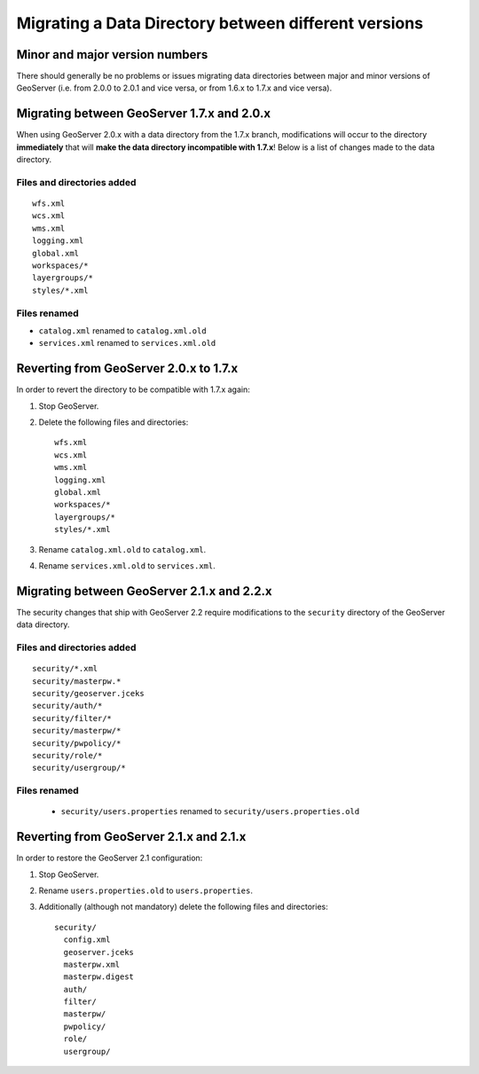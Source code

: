 .. _migrating_data_directory:

Migrating a Data Directory between different versions
=====================================================

Minor and major version numbers
-------------------------------

There should generally be no problems or issues migrating data directories between major and minor versions of GeoServer (i.e. from 2.0.0 to 2.0.1 and vice versa, or from 1.6.x to 1.7.x and vice versa).

Migrating between GeoServer 1.7.x and 2.0.x
-------------------------------------------

When using GeoServer 2.0.x with a data directory from the 1.7.x branch, modifications will occur to the directory **immediately** that will **make the data directory incompatible with 1.7.x**!  Below is a list of changes made to the data directory.

Files and directories added
```````````````````````````

::

  wfs.xml
  wcs.xml
  wms.xml
  logging.xml
  global.xml
  workspaces/*
  layergroups/*
  styles/*.xml

Files renamed
`````````````

* ``catalog.xml`` renamed to ``catalog.xml.old``
* ``services.xml`` renamed to ``services.xml.old``

Reverting from GeoServer 2.0.x to 1.7.x
---------------------------------------

In order to revert the directory to be compatible with 1.7.x again:

#. Stop GeoServer.

#. Delete the following files and directories::

      wfs.xml
      wcs.xml
      wms.xml
      logging.xml
      global.xml
      workspaces/*
      layergroups/*
      styles/*.xml

#. Rename ``catalog.xml.old`` to ``catalog.xml``.

#. Rename ``services.xml.old`` to ``services.xml``.

Migrating between GeoServer 2.1.x and 2.2.x
-------------------------------------------

The security changes that ship with GeoServer 2.2 require modifications to the ``security`` directory of the 
GeoServer data directory.

Files and directories added
```````````````````````````

::

  security/*.xml
  security/masterpw.*
  security/geoserver.jceks
  security/auth/*
  security/filter/*
  security/masterpw/*
  security/pwpolicy/*
  security/role/*
  security/usergroup/*
  
Files renamed
`````````````

  * ``security/users.properties`` renamed to ``security/users.properties.old``


Reverting from GeoServer 2.1.x and 2.1.x
----------------------------------------

In order to restore the GeoServer 2.1 configuration:

#. Stop GeoServer.

#. Rename ``users.properties.old`` to ``users.properties``.

#. Additionally (although not mandatory) delete the following files and directories::

     security/
       config.xml
       geoserver.jceks
       masterpw.xml
       masterpw.digest
       auth/
       filter/
       masterpw/
       pwpolicy/
       role/
       usergroup/
